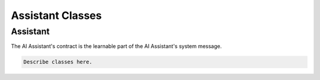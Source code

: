 Assistant Classes
================================

Assistant
--------------------------------
The AI Assistant's contract is the learnable part of the AI Assistant's system message. 

.. code-block:: bash

   Describe classes here.
